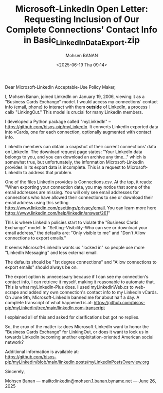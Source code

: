 #+title: Microsoft-LinkedIn Open Letter: Requesting Inclusion of Our Complete Connections' Contact Info in Basic_LinkedInDataExport.zip
#+DATE: <2025-06-19 Thu 09:14>
#+AUTHOR: Mohsen BANAN
#+OPTIONS: toc:4

Dear Microsoft-LinkedIn Acceptable-Use Policy Maker,

I, Mohsen Banan, joined LinkedIn on January 19, 2006, viewing it as a "Business
Cards Exchange" model. I would access my connections' contact info (email,
phone) to interact with them *outside* of LinkedIn, a process I callx
"LinkingOut." This model is crucial for many LinkedIn members.

I developed a Python package called "myLinkedIn" --
https://github.com/bisos-pip/myLinkedIn. It converts LinkedIn exported data into
vCards, one for each connection, optionally augmented with contact info.

LinkedIn members can obtain a snapshot of their current connections' data on
LinkedIn. The download request page states: "Your LinkedIn data belongs to you,
and you can download an archive any time..." which is somewhat true, but
unfortunately, the information Microsoft-LinkedIn provides in its export data is
incomplete. This is a request to Microsoft-LinkedIn to address that problem.

One of the files LinkedIn provides is Connections.csv. At the top, it reads:
"When exporting your connection data, you may notice that some of the email
addresses are missing. You will only see email addresses for connections who
have allowed their connections to see or download their email address using this
setting https://www.linkedin.com/psettings/privacy/email. You can learn more
here https://www.linkedin.com/help/linkedin/answer/261"

This is where LinkedIn policies start to violate the "Business Cards Exchange"
model. In "Setting--Visibility--Who can see or download your email address,"
the defaults are: "Only visible to me" and "Don't Allow connections to export
emails."

It seems Microsoft-LinkedIn wants us "locked in" so people use more "LinkedIn
Messaging" and less external email.

The defaults should be "1st degree connections" and "Allow connections to export
emails" should always be on.

The export option is unnecessary because if I can see my connection's contact
info, I can retrieve it myself, making it reasonable to automate that. This is
what myLinkedIn-Plus does. I used myLinkedInWeb.cs to web-scrape and added my own
connection's contact info to my LinkedIn vCards. On June 9th, Microsoft-LinkedIn
banned me for about half a day. A complete transcript of what happened is at:
https://github.com/bisos-pip/myLinkedIn/tree/main/linkedIn.com-transcript

I explained all of this and asked for clarifications but got no replies.

So, the crux of the matter is: does Microsoft-LinkedIn want to honor the
"Business Cards Exchange" for LinkingOut, or does it want to lock us in towards
LinkedIn becoming another exploitation-oriented American social network?

Additional information is available at:\\
  [[https://github.com/bisos-pip/myLinkedIn/blob/main/linkedIn.posts/myLinkedInPostsOverview.org]]

Sincerely,

Mohsen Banan ---  [[mailto:linkedin@mohsen.1.banan.byname.net]] --- June 26, 2025
